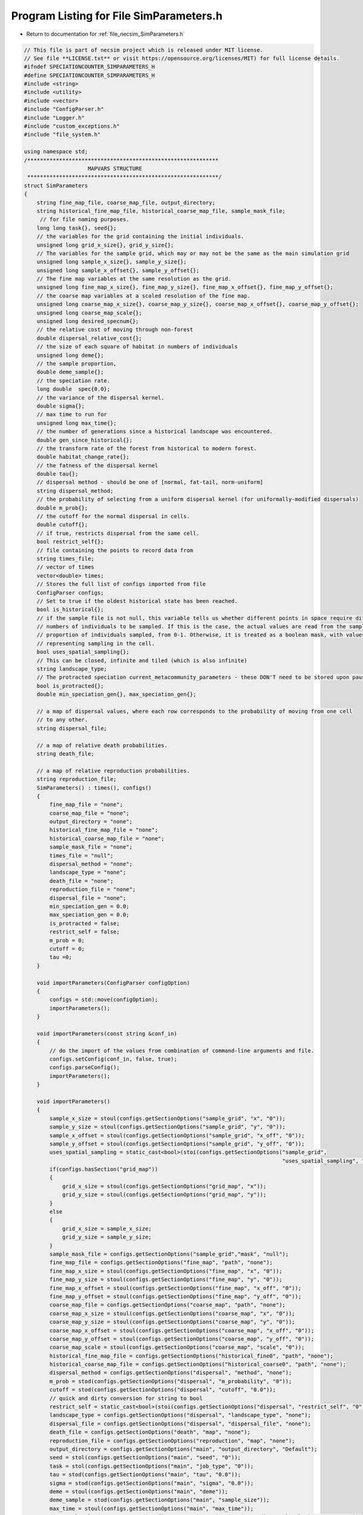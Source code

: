 
.. _program_listing_file_necsim_SimParameters.h:

Program Listing for File SimParameters.h
========================================

- Return to documentation for :ref:`file_necsim_SimParameters.h`

.. code-block:: cpp

   // This file is part of necsim project which is released under MIT license.
   // See file **LICENSE.txt** or visit https://opensource.org/licenses/MIT) for full license details.
   #ifndef SPECIATIONCOUNTER_SIMPARAMETERS_H
   #define SPECIATIONCOUNTER_SIMPARAMETERS_H
   #include <string>
   #include <utility>
   #include <vector>
   #include "ConfigParser.h"
   #include "Logger.h"
   #include "custom_exceptions.h"
   #include "file_system.h"
   
   using namespace std;
   /************************************************************
                       MAPVARS STRUCTURE
    ************************************************************/
   struct SimParameters
   {
       string fine_map_file, coarse_map_file, output_directory;
       string historical_fine_map_file, historical_coarse_map_file, sample_mask_file;
        // for file naming purposes.
       long long task{}, seed{};
       // the variables for the grid containing the initial individuals.
       unsigned long grid_x_size{}, grid_y_size{};
       // The variables for the sample grid, which may or may not be the same as the main simulation grid
       unsigned long sample_x_size{}, sample_y_size{};
       unsigned long sample_x_offset{}, sample_y_offset{};
       // The fine map variables at the same resolution as the grid.
       unsigned long fine_map_x_size{}, fine_map_y_size{}, fine_map_x_offset{}, fine_map_y_offset{};
       // the coarse map variables at a scaled resolution of the fine map.
       unsigned long coarse_map_x_size{}, coarse_map_y_size{}, coarse_map_x_offset{}, coarse_map_y_offset{};
       unsigned long coarse_map_scale{};
       unsigned long desired_specnum{};
       // the relative cost of moving through non-forest
       double dispersal_relative_cost{};
       // the size of each square of habitat in numbers of individuals
       unsigned long deme{};
       // the sample proportion,
       double deme_sample{};
       // the speciation rate.
       long double  spec{0.0};
       // the variance of the dispersal kernel.
       double sigma{};
       // max time to run for
       unsigned long max_time{};
       // the number of generations since a historical landscape was encountered.
       double gen_since_historical{};
       // the transform rate of the forest from historical to modern forest.
       double habitat_change_rate{};
       // the fatness of the dispersal kernel
       double tau{};
       // dispersal method - should be one of [normal, fat-tail, norm-uniform]
       string dispersal_method;
       // the probability of selecting from a uniform dispersal kernel (for uniformally-modified dispersals)
       double m_prob{};
       // the cutoff for the normal dispersal in cells.
       double cutoff{};
       // if true, restricts dispersal from the same cell.
       bool restrict_self{};
       // file containing the points to record data from
       string times_file;
       // vector of times
       vector<double> times;
       // Stores the full list of configs imported from file
       ConfigParser configs;
       // Set to true if the oldest historical state has been reached.
       bool is_historical{};
       // if the sample file is not null, this variable tells us whether different points in space require different
       // numbers of individuals to be sampled. If this is the case, the actual values are read from the sample mask as a
       // proportion of individuals sampled, from 0-1. Otherwise, it is treated as a boolean mask, with values > 0.5
       // representing sampling in the cell.
       bool uses_spatial_sampling{};
       // This can be closed, infinite and tiled (which is also infinite)
       string landscape_type;
       // The protracted speciation current_metacommunity_parameters - these DON'T need to be stored upon pausing simulations
       bool is_protracted{};
       double min_speciation_gen{}, max_speciation_gen{};
   
       // a map of dispersal values, where each row corresponds to the probability of moving from one cell
       // to any other.
       string dispersal_file;
   
       // a map of relative death probabilities.
       string death_file;
   
       // a map of relative reproduction probabilities.
       string reproduction_file;
       SimParameters() : times(), configs()
       {
           fine_map_file = "none";
           coarse_map_file = "none";
           output_directory = "none";
           historical_fine_map_file = "none";
           historical_coarse_map_file = "none";
           sample_mask_file = "none";
           times_file = "null";
           dispersal_method = "none";
           landscape_type = "none";
           death_file = "none";
           reproduction_file = "none";
           dispersal_file = "none";
           min_speciation_gen = 0.0;
           max_speciation_gen = 0.0;
           is_protracted = false;
           restrict_self = false;
           m_prob = 0;
           cutoff = 0;
           tau =0;
       }
   
       void importParameters(ConfigParser configOption)
       {
           configs = std::move(configOption);
           importParameters();
       }
   
       void importParameters(const string &conf_in)
       {
           // do the import of the values from combination of command-line arguments and file.
           configs.setConfig(conf_in, false, true);
           configs.parseConfig();
           importParameters();
       }
   
       void importParameters()
       {
           sample_x_size = stoul(configs.getSectionOptions("sample_grid", "x", "0"));
           sample_y_size = stoul(configs.getSectionOptions("sample_grid", "y", "0"));
           sample_x_offset = stoul(configs.getSectionOptions("sample_grid", "x_off", "0"));
           sample_y_offset = stoul(configs.getSectionOptions("sample_grid", "y_off", "0"));
           uses_spatial_sampling = static_cast<bool>(stoi(configs.getSectionOptions("sample_grid",
                                                                                    "uses_spatial_sampling", "0")));
           if(configs.hasSection("grid_map"))
           {
               grid_x_size = stoul(configs.getSectionOptions("grid_map", "x"));
               grid_y_size = stoul(configs.getSectionOptions("grid_map", "y"));
           }
           else
           {
               grid_x_size = sample_x_size;
               grid_y_size = sample_y_size;
           }
           sample_mask_file = configs.getSectionOptions("sample_grid","mask", "null");
           fine_map_file = configs.getSectionOptions("fine_map", "path", "none");
           fine_map_x_size = stoul(configs.getSectionOptions("fine_map", "x", "0"));
           fine_map_y_size = stoul(configs.getSectionOptions("fine_map", "y", "0"));
           fine_map_x_offset = stoul(configs.getSectionOptions("fine_map", "x_off", "0"));
           fine_map_y_offset = stoul(configs.getSectionOptions("fine_map", "y_off", "0"));
           coarse_map_file = configs.getSectionOptions("coarse_map", "path", "none");
           coarse_map_x_size = stoul(configs.getSectionOptions("coarse_map", "x", "0"));
           coarse_map_y_size = stoul(configs.getSectionOptions("coarse_map", "y", "0"));
           coarse_map_x_offset = stoul(configs.getSectionOptions("coarse_map", "x_off", "0"));
           coarse_map_y_offset = stoul(configs.getSectionOptions("coarse_map", "y_off", "0"));
           coarse_map_scale = stoul(configs.getSectionOptions("coarse_map", "scale", "0"));
           historical_fine_map_file = configs.getSectionOptions("historical_fine0", "path", "none");
           historical_coarse_map_file = configs.getSectionOptions("historical_coarse0", "path", "none");
           dispersal_method = configs.getSectionOptions("dispersal", "method", "none");
           m_prob = stod(configs.getSectionOptions("dispersal", "m_probability", "0"));
           cutoff = stod(configs.getSectionOptions("dispersal", "cutoff", "0.0"));
           // quick and dirty conversion for string to bool
           restrict_self = static_cast<bool>(stoi(configs.getSectionOptions("dispersal", "restrict_self", "0")));
           landscape_type = configs.getSectionOptions("dispersal", "landscape_type", "none");
           dispersal_file = configs.getSectionOptions("dispersal", "dispersal_file", "none");
           death_file = configs.getSectionOptions("death", "map", "none");
           reproduction_file = configs.getSectionOptions("reproduction", "map", "none");
           output_directory = configs.getSectionOptions("main", "output_directory", "Default");
           seed = stol(configs.getSectionOptions("main", "seed", "0"));
           task = stol(configs.getSectionOptions("main", "job_type", "0"));
           tau = stod(configs.getSectionOptions("main", "tau", "0.0"));
           sigma = stod(configs.getSectionOptions("main", "sigma", "0.0"));
           deme = stoul(configs.getSectionOptions("main", "deme"));
           deme_sample = stod(configs.getSectionOptions("main", "sample_size"));
           max_time = stoul(configs.getSectionOptions("main", "max_time"));
           dispersal_relative_cost = stod(configs.getSectionOptions("main", "dispersal_relative_cost", "0"));
           spec = stod(configs.getSectionOptions("main", "min_spec_rate"));
           desired_specnum = stoul(configs.getSectionOptions("main", "min_species", "1"));
           if(configs.hasSection("protracted"))
           {
               is_protracted = static_cast<bool>(stoi(configs.getSectionOptions("protracted", "has_protracted", "0")));
               min_speciation_gen = stod(configs.getSectionOptions("protracted", "min_speciation_gen", "0.0"));
               max_speciation_gen = stod(configs.getSectionOptions("protracted", "max_speciation_gen"));
           }
           if(configs.hasSection("times"))
           {
   
               times_file = "set";
               auto times_str = configs.getSectionValues("times");
               for(auto i : times_str)
               {
                   times.push_back(stod(i));
               }
               if(times.size() == 0)
               {
                   times_file = "null";
               }
           }
           setHistorical(0);
       }
   
       void setKeyParameters(const long long &task_in, const long long &seed_in, const string &output_directory_in,
                             const unsigned long &max_time_in, unsigned long desired_specnum_in, const string &times_file_in)
       {
           task = task_in;
           seed = seed_in;
           output_directory = output_directory_in;
           max_time = max_time_in;
           desired_specnum = desired_specnum_in;
           times_file = times_file_in;
   
       }
   
       void setSpeciationParameters(const long double &spec_in, bool is_protracted_in, const double &min_speciation_gen_in,
                                    const double &max_speciation_gen_in)
       {
           spec = spec_in;
           is_protracted = is_protracted_in;
           min_speciation_gen = min_speciation_gen_in;
           max_speciation_gen = max_speciation_gen_in;
       }
   
       void setDispersalParameters(const string &dispersal_method_in, const double &sigma_in, const double &tau_in,
                                   const double &m_prob_in, const double &cutoff_in,
                                   const double &dispersal_relative_cost_in, bool restrict_self_in,
                                   const string &landscape_type_in, const string &dispersal_file_in,
                                   const string &reproduction_file_in)
       {
           dispersal_method = dispersal_method_in;
           sigma = sigma_in;
           tau = tau_in;
           m_prob = m_prob_in;
           cutoff = cutoff_in;
           dispersal_relative_cost = dispersal_relative_cost_in;
           restrict_self = restrict_self_in;
           landscape_type = landscape_type_in;
           dispersal_file = dispersal_file_in;
           death_file = reproduction_file_in;
       }
   
       void setHistoricalMapParameters(const string &historical_fine_file_map_in,
                                       const string &historical_coarse_map_file_in,
                                       const double &gen_since_historical_in, const double &habitat_change_rate_in)
       {
           historical_fine_map_file = historical_fine_file_map_in;
           historical_coarse_map_file = historical_coarse_map_file_in;
           gen_since_historical = gen_since_historical_in;
           habitat_change_rate = habitat_change_rate_in;
       }
   
       void setHistoricalMapParameters(vector<string> path_fine, vector<unsigned long> number_fine,
                                       vector<double> rate_fine,
                                       vector<double> time_fine, vector<string> path_coarse,
                                       vector<unsigned long> number_coarse, vector<double> rate_coarse,
                                       vector<double> time_coarse)
       {
           habitat_change_rate = 0.0;
           if(!rate_fine.empty())
           {
               is_historical = true;
               habitat_change_rate = rate_fine[0];
           }
           gen_since_historical = 0.0;
           if(!time_fine.empty())
           {
               gen_since_historical = time_fine[0];
           }
           if(time_fine.size() != rate_fine.size() || rate_fine.size() != number_fine.size() ||
              number_fine.size() != path_fine.size())
           {
               stringstream ss;
               ss << "Lengths of historical fine map variables lists must be the same: " <<  time_fine.size() << "!=";
               ss << rate_fine.size() << "!=" << number_fine.size() << "!=" << path_fine.size() << endl;
               throw FatalException(ss.str());
           }
           if(time_coarse.size() != rate_coarse.size() || rate_coarse.size() != number_coarse.size() ||
              number_coarse.size() != path_coarse.size())
           {
               stringstream ss;
               ss << "Lengths of historical coarse map variables lists must be the same: " <<  time_coarse.size() << "!=";
               ss << rate_coarse.size() << "!=" << number_coarse.size() << "!=" << path_coarse.size() << endl;
               throw FatalException(ss.str());
           }
           for(unsigned long i = 0; i < time_fine.size(); i ++)
           {
               string tmp = "historical_fine" + to_string(number_fine[i]);
               configs.setSectionOption(tmp, "path", path_fine[i]);
               configs.setSectionOption(tmp, "number", to_string(number_fine[i]));
               configs.setSectionOption(tmp, "time", to_string(time_fine[i]));
               configs.setSectionOption(tmp, "rate", to_string(rate_fine[i]));
           }
           for(unsigned long i = 0; i < time_coarse.size(); i ++)
           {
               string tmp = "historical_coarse" + to_string(number_fine[i]);
               configs.setSectionOption(tmp, "path", path_coarse[i]);
               configs.setSectionOption(tmp, "number", to_string(number_coarse[i]));
               configs.setSectionOption(tmp, "time", to_string(time_coarse[i]));
               configs.setSectionOption(tmp, "rate", to_string(rate_coarse[i]));
           }
       }
   
       void setMapParameters(const string &fine_map_file_in, const string &coarse_map_file_in,
                             const string &sample_mask_file_in, const unsigned long &grid_x_size_in,
                             const unsigned long &grid_y_size_in, const unsigned long &sample_x_size_in,
                             const unsigned long &sample_y_size_in, const unsigned long &sample_x_offset_in,
                             const unsigned long &sample_y_offset_in, const unsigned long &fine_map_x_size_in,
                             const unsigned long &fine_map_y_size_in, const unsigned long &fine_map_x_offset_in,
                             const unsigned long &fine_map_y_offset_in, const unsigned long &coarse_map_x_size_in,
                             const unsigned long &coarse_map_y_size_in, const unsigned long &coarse_map_x_offset_in,
                             const unsigned long &coarse_map_y_offset_in, const unsigned long &coarse_map_scale_in,
                             const unsigned long &deme_in, const double &deme_sample_in, bool uses_spatial_sampling_in)
       {
           fine_map_file = fine_map_file_in;
           coarse_map_file = coarse_map_file_in;
           sample_mask_file = sample_mask_file_in;
           grid_x_size = grid_x_size_in;
           grid_y_size = grid_y_size_in;
           sample_x_size = sample_x_size_in;
           sample_y_size = sample_y_size_in;
           sample_x_offset = sample_x_offset_in;
           sample_y_offset = sample_y_offset_in;
           fine_map_x_size = fine_map_x_size_in;
           fine_map_y_size = fine_map_y_size_in;
           fine_map_x_offset = fine_map_x_offset_in;
           fine_map_y_offset = fine_map_y_offset_in;
           coarse_map_x_size = coarse_map_x_size_in;
           coarse_map_y_size = coarse_map_y_size_in;
           coarse_map_x_offset = coarse_map_x_offset_in;
           coarse_map_y_offset = coarse_map_y_offset_in;
           coarse_map_scale = coarse_map_scale_in;
           deme = deme_in;
           deme_sample = deme_sample_in;
           uses_spatial_sampling = uses_spatial_sampling_in;
       }
   
       bool setHistorical(unsigned int n)
       {
           is_historical = true;
           bool finemapcheck = false;
           bool coarsemapcheck = false;
           // Loop over each element in the config file (each line) and check if it is historical fine or historical coarse.
           for(unsigned long i = 0; i < configs.getSectionOptionsSize(); i ++ )
           {
               if(configs[i].section.find("historical_fine") == 0)
               {
                   // Then loop over each element to find the number, and check if it is equal to our input number.
                   if(stol(configs[i].getOption("number")) == n)
                   {
                       is_historical = false;
                       string tmpmapfile;
                       tmpmapfile = configs[i].getOption("path");
                       if(historical_fine_map_file != tmpmapfile)
                       {
                           finemapcheck = true;
                           historical_fine_map_file = tmpmapfile;
                       }
                       habitat_change_rate = stod(configs[i].getOption("rate"));
                       gen_since_historical = stod(configs[i].getOption("time"));
                   }
               }
               else if(configs[i].section.find("historical_coarse") == 0)
               {
                   if(stol(configs[i].getOption("number")) == n)
                   {
                       string tmpmapfile;
                       tmpmapfile = configs[i].getOption("path");
                       is_historical = false;
                       if(tmpmapfile != historical_coarse_map_file)
                       {
                           coarsemapcheck=true;
                           historical_coarse_map_file = tmpmapfile;
                           // check matches
                           if(habitat_change_rate != stod(configs[i].getOption("rate")) ||
                              gen_since_historical != stod(configs[i].getOption("time")))
                           {
                               writeWarning("Forest transform values do not match between fine and coarse maps. Using fine values.");
                           }
                       }
                   }
               }
           }
           // if one of the maps has changed, we need to update, so return true.
           if(finemapcheck != coarsemapcheck)
           {
               return true;
           }
           else
           {
               // finemapcheck should therefore be the same as coarsemapcheck
               return finemapcheck;
           }
       }
       void printVars()
       {
           stringstream os;
           os << "Seed: " << seed << endl;
           os << "Speciation rate: " << spec << endl;
           if(is_protracted)
           {
               os << "Protracted variables: " << min_speciation_gen << ", " << max_speciation_gen << endl;
           }
           os << "Job Type: " << task << endl;
           os << "Max time: " << max_time << endl;
           printSpatialVars();
           os << "-deme sample: " << deme_sample << endl;
           os << "Output directory: " << output_directory << endl;
           os << "Disp Rel Cost: " << dispersal_relative_cost << endl;
           os << "Times: ";
           if(times_file == "set")
           {
               for(unsigned long i = 0; i < times.size(); i++)
               {
                   os << times[i];
                   if(i != times.size() - 1)
                   {
                       os << ", ";
                   }
               }
           }
           else
           {
               os << " 0.0";
           }
           os << endl;
           writeInfo(os.str());
       }
   
       void printSpatialVars()
       {
           stringstream os;
           os << "Dispersal (tau, sigma): " << tau << ", " << sigma << endl;
           os << "Dispersal method: " << dispersal_method << endl;
           if(dispersal_method == "norm-uniform")
           {
               os << "Dispersal (m, cutoff): " << m_prob << ", " << cutoff << endl;
           }
           os << "Fine map\n-file: " << fine_map_file  << endl;
           os << "-dimensions: (" << fine_map_x_size << ", " << fine_map_y_size <<")"<< endl;
           os << "-offset: (" << fine_map_x_offset << ", " << fine_map_y_offset << ")" << endl;
           os << "Coarse map\n-file: " << coarse_map_file  << endl;
           os << "-dimensions: (" << coarse_map_x_size << ", " << coarse_map_y_size <<")"<< endl;
           os << "-offset: (" << coarse_map_x_offset << ", " << coarse_map_y_offset << ")" << endl;
           os << "-scale: " << coarse_map_scale << endl;
           os << "Sample grid" << endl;
           if(sample_mask_file != "none" && sample_mask_file != "null")
           {
               os << "-file: " << sample_mask_file << endl;
           }
           os << "-dimensions: (" << sample_x_size << ", " << sample_y_size << ")" << endl;
           os << "-optimised area: (" << grid_x_size << ", " << grid_y_size << ")" << endl;
           os << "-optimised offsets: (" << sample_x_offset << ", " << sample_y_offset << ")" << endl;
           os << "-deme: " << deme << endl;
           writeInfo(os.str());
       }
   
       void setMetacommunityParameters(const unsigned long &metacommunity_size,
                                       const long double &speciation_rate,
                                       const unsigned long &seed,
                                       const unsigned long &task)
       {
           output_directory = "Default";
           // randomise the seed slightly so that we get a different starting number to the initial simulation
           this->seed = static_cast<long long int>(elegantPairing(seed, task));
           this->task = (long long int) task;
           deme = metacommunity_size;
           deme_sample = 1.0;
           spec = speciation_rate;
           // Default to 1000 seconds - should be enough for most simulation sizes, but can be changed later if needed.
           max_time = 1000;
           times_file = "null";
           min_speciation_gen = 0.0;
           max_speciation_gen = 0.0;
       }
   
   
   
       friend ostream& operator<<(ostream& os,const SimParameters& m)
       {
           os << m.fine_map_file << "\n" << m.coarse_map_file << "\n" << m.historical_fine_map_file << "\n";
           os << m.historical_coarse_map_file << "\n" << m.sample_mask_file << "\n";
           os << m.seed << "\n" <<  m.task << "\n" <<  m.grid_x_size << "\n" << m.grid_y_size << "\n";
           os << m.sample_x_size << "\n" << m.sample_y_size << "\n" << m.sample_x_offset << "\n" << m.sample_y_offset << "\n";
           os << m.fine_map_x_size << "\n" << m.fine_map_y_size << "\n";
           os << m.fine_map_x_offset << "\n" << m.fine_map_y_offset << "\n" << m.coarse_map_x_size << "\n" << m.coarse_map_y_size << "\n" << m.coarse_map_x_offset << "\n";
           os << m.coarse_map_y_offset << "\n" << m.coarse_map_scale << "\n" << m.desired_specnum << "\n";
           os << m.dispersal_relative_cost << "\n" << m.deme << "\n" << m.deme_sample<< "\n";
           os << m.spec << "\n" << m.sigma << "\n" << m.max_time << "\n" << m.gen_since_historical << "\n" << m. habitat_change_rate << "\n" << m.tau;
           os << "\n" << m.dispersal_method << "\n";
           os << m.m_prob << "\n" << m.cutoff << "\n" << m.restrict_self <<"\n" << m.landscape_type << "\n" << m.times_file << "\n";
           os << m.dispersal_file << "\n" << m.uses_spatial_sampling << "\n";
           os << m.times.size() << "\n";
           for(const auto & each : m.times)
           {
               os << each << "\n";
           }
           os << m.configs;
           return os;
       }
   
       friend istream& operator>>(istream& is, SimParameters& m)
       {
           getline(is, m.fine_map_file);
           getline(is, m.coarse_map_file);
           getline(is, m.historical_fine_map_file);
           getline(is, m.historical_coarse_map_file);
           getline(is, m.sample_mask_file);
           is >> m.seed >> m.task >>  m.grid_x_size >> m.grid_y_size;
           is >> m.sample_x_size >> m.sample_y_size >> m.sample_x_offset >> m.sample_y_offset;
           is >> m.fine_map_x_size >> m.fine_map_y_size;
           is >> m.fine_map_x_offset >> m.fine_map_y_offset >> m.coarse_map_x_size >> m.coarse_map_y_size >> m.coarse_map_x_offset ;
           is >> m.coarse_map_y_offset >> m.coarse_map_scale >> m.desired_specnum >> m.dispersal_relative_cost >> m.deme >> m.deme_sample;
           is >> m.spec >> m.sigma >> m.max_time >> m.gen_since_historical >> m.habitat_change_rate >> m.tau;
           is.ignore();
           getline(is, m.dispersal_method);
           is >> m.m_prob >> m.cutoff >> m.restrict_self >> m.landscape_type;
           is.ignore();
           getline(is, m.times_file);
           getline(is, m.dispersal_file);
           is >> m.uses_spatial_sampling;
           unsigned long tmp_size;
           double tmp_time;
           is >> tmp_size;
           for(unsigned long i = 0; i < tmp_size; i ++)
           {
               is >> tmp_time;
               m.times.push_back(tmp_time);
           }
           is >> m.configs;
           return is;
       }
   
       SimParameters & operator=(const SimParameters &other) = default;
   };
   
   #endif //SPECIATIONCOUNTER_SIMPARAMETERS_H
